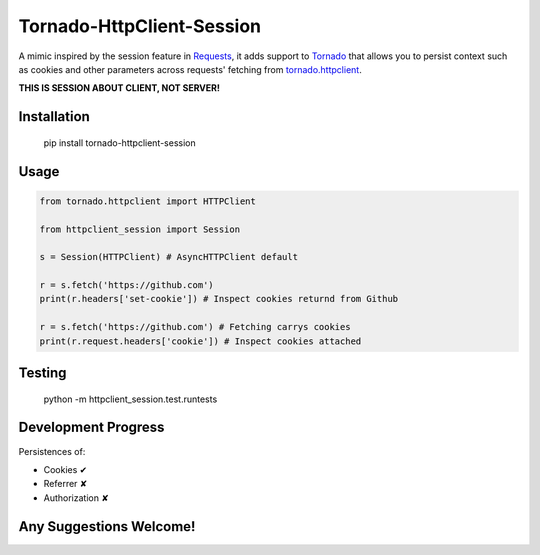 Tornado-HttpClient-Session
==========================

A mimic inspired by the session feature in `Requests <https://github.com/kennethreitz/requests>`_, 
it adds support to `Tornado <https://github.com/tornadoweb/tornado>`_ that allows you to persist 
context such as cookies and other parameters across requests' fetching from 
`tornado.httpclient <http://tornado.readthedocs.org/en/latest/httpclient.html>`_.

**THIS IS SESSION ABOUT CLIENT, NOT SERVER!**

Installation
------------

    pip install tornado-httpclient-session

Usage
-----

.. code-block:: python

   from tornado.httpclient import HTTPClient

   from httpclient_session import Session

   s = Session(HTTPClient) # AsyncHTTPClient default

   r = s.fetch('https://github.com')
   print(r.headers['set-cookie']) # Inspect cookies returnd from Github

   r = s.fetch('https://github.com') # Fetching carrys cookies
   print(r.request.headers['cookie']) # Inspect cookies attached

Testing
-------

    python -m httpclient_session.test.runtests

Development Progress
--------------------

Persistences of:

* Cookies ✔
* Referrer ✘
* Authorization ✘

Any Suggestions Welcome!
------------------------
